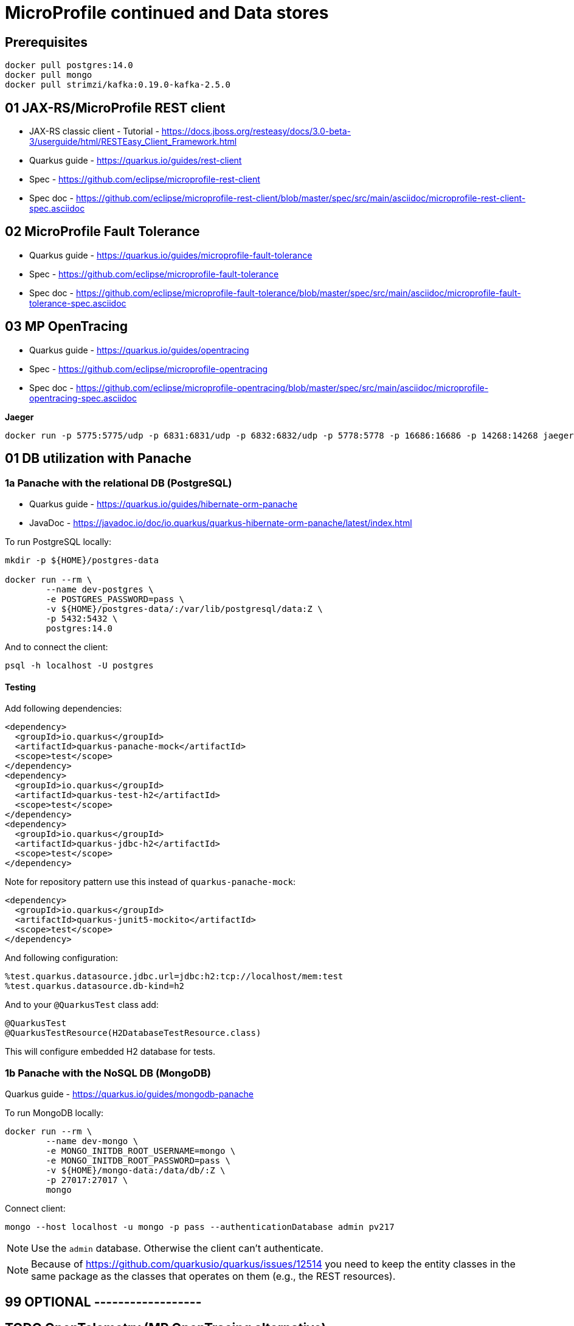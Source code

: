 = MicroProfile continued and Data stores

== Prerequisites

[source,bash]
----
docker pull postgres:14.0
docker pull mongo
docker pull strimzi/kafka:0.19.0-kafka-2.5.0
----

== 01 JAX-RS/MicroProfile REST client

* JAX-RS classic client - Tutorial - https://docs.jboss.org/resteasy/docs/3.0-beta-3/userguide/html/RESTEasy_Client_Framework.html

* Quarkus guide - https://quarkus.io/guides/rest-client
* Spec - https://github.com/eclipse/microprofile-rest-client
* Spec doc - https://github.com/eclipse/microprofile-rest-client/blob/master/spec/src/main/asciidoc/microprofile-rest-client-spec.asciidoc

== 02 MicroProfile Fault Tolerance

* Quarkus guide - https://quarkus.io/guides/microprofile-fault-tolerance
* Spec - https://github.com/eclipse/microprofile-fault-tolerance
* Spec doc - https://github.com/eclipse/microprofile-fault-tolerance/blob/master/spec/src/main/asciidoc/microprofile-fault-tolerance-spec.asciidoc

== 03 MP OpenTracing

* Quarkus guide - https://quarkus.io/guides/opentracing
* Spec - https://github.com/eclipse/microprofile-opentracing
* Spec doc - https://github.com/eclipse/microprofile-opentracing/blob/master/spec/src/main/asciidoc/microprofile-opentracing-spec.asciidoc

**Jaeger**

[source,bash]
----
docker run -p 5775:5775/udp -p 6831:6831/udp -p 6832:6832/udp -p 5778:5778 -p 16686:16686 -p 14268:14268 jaegertracing/all-in-one:1.27.0
----

== 01 DB utilization with Panache

=== 1a Panache with the relational DB (PostgreSQL)

* Quarkus guide - https://quarkus.io/guides/hibernate-orm-panache
* JavaDoc - https://javadoc.io/doc/io.quarkus/quarkus-hibernate-orm-panache/latest/index.html

To run PostgreSQL locally:

[source,bash]
----
mkdir -p ${HOME}/postgres-data

docker run --rm \
        --name dev-postgres \
        -e POSTGRES_PASSWORD=pass \
        -v ${HOME}/postgres-data/:/var/lib/postgresql/data:Z \
        -p 5432:5432 \
        postgres:14.0
----

And to connect the client:

[source,bash]
----
psql -h localhost -U postgres
----

==== Testing

Add following dependencies:

[source,java]
----
<dependency>
  <groupId>io.quarkus</groupId>
  <artifactId>quarkus-panache-mock</artifactId>
  <scope>test</scope>
</dependency>
<dependency>
  <groupId>io.quarkus</groupId>
  <artifactId>quarkus-test-h2</artifactId>
  <scope>test</scope>
</dependency>
<dependency>
  <groupId>io.quarkus</groupId>
  <artifactId>quarkus-jdbc-h2</artifactId>
  <scope>test</scope>
</dependency>
----

Note for repository pattern use this instead of `quarkus-panache-mock`:

[source,java]
----
<dependency>
  <groupId>io.quarkus</groupId>
  <artifactId>quarkus-junit5-mockito</artifactId>
  <scope>test</scope>
</dependency>
----

And following configuration:

[source,bash]
----
%test.quarkus.datasource.jdbc.url=jdbc:h2:tcp://localhost/mem:test
%test.quarkus.datasource.db-kind=h2
----

And to your `@QuarkusTest` class add:

[source,java]
----
@QuarkusTest
@QuarkusTestResource(H2DatabaseTestResource.class)
----

This will configure embedded H2 database for tests.

=== 1b Panache with the NoSQL DB (MongoDB)

Quarkus guide - https://quarkus.io/guides/mongodb-panache

To run MongoDB locally:

[source,bash]
----
docker run --rm \
        --name dev-mongo \
        -e MONGO_INITDB_ROOT_USERNAME=mongo \
        -e MONGO_INITDB_ROOT_PASSWORD=pass \
        -v ${HOME}/mongo-data:/data/db/:Z \
        -p 27017:27017 \
        mongo
----

Connect client:

[source,bash]
----
mongo --host localhost -u mongo -p pass --authenticationDatabase admin pv217
----

NOTE: Use the `admin` database. Otherwise the client can't authenticate.

NOTE: Because of https://github.com/quarkusio/quarkus/issues/12514 you need to keep
the entity classes in the same package as the classes that operates on them (e.g.,
the REST resources).


== 99 OPTIONAL ------------------

== TODO OpenTelemetry (MP OpenTracing alternative)

OpenTelemetry is successor of OpenTracing.

* Quarkus guide - https://quarkus.io/guides/opentelemetry
* Website - https://opentelemetry.io/
